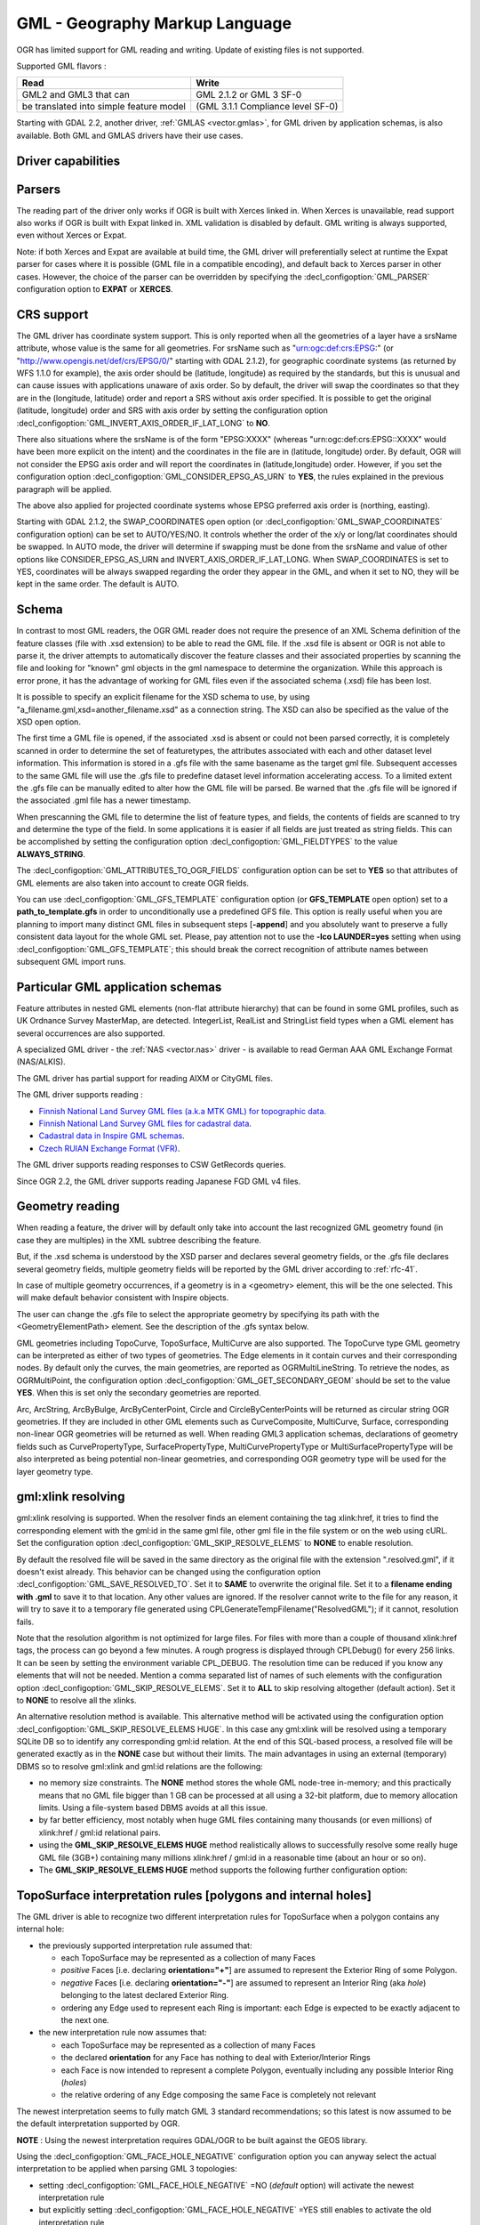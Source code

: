 .. _vector.gml:

GML - Geography Markup Language
===============================

.. shortname:: GML

.. build_dependencies:: (read support needs Xerces or libexpat)

OGR has limited support for GML reading and writing. Update of existing
files is not supported.

Supported GML flavors :

======================================= =================================
Read                                    Write
======================================= =================================
GML2 and GML3 that can                  GML 2.1.2 or GML 3 SF-0
be translated into simple feature model (GML 3.1.1 Compliance level SF-0)
======================================= =================================

Starting with GDAL 2.2, another driver, :ref:`GMLAS <vector.gmlas>`, for
GML driven by application schemas, is also available. Both GML and GMLAS
drivers have their use cases.

Driver capabilities
-------------------

.. supports_create::

.. supports_georeferencing::

.. supports_virtualio::

Parsers
-------

The reading part of the driver only works if OGR is built with Xerces
linked in. When Xerces is unavailable, read
support also works if OGR is built with Expat linked in. XML validation
is disabled by default. GML writing is always supported, even without
Xerces or Expat.

Note: if both Xerces and Expat are available at
build time, the GML driver will preferentially select at runtime the
Expat parser for cases where it is possible (GML file in a compatible
encoding), and default back to Xerces parser in other cases. However,
the choice of the parser can be overridden by specifying the
:decl_configoption:`GML_PARSER` configuration option to **EXPAT** or **XERCES**.

CRS support
-----------

The GML driver has coordinate system support. This is
only reported when all the geometries of a layer have a srsName
attribute, whose value is the same for all geometries. For srsName such
as "urn:ogc:def:crs:EPSG:" (or "http://www.opengis.net/def/crs/EPSG/0/"
starting with GDAL 2.1.2), for geographic coordinate systems (as
returned by WFS 1.1.0 for example), the axis order should be (latitude,
longitude) as required by the standards, but this is unusual and can
cause issues with applications unaware of axis order. So by default, the
driver will swap the coordinates so that they are in the (longitude,
latitude) order and report a SRS without axis order specified. It is
possible to get the original (latitude, longitude) order and SRS with
axis order by setting the configuration option
:decl_configoption:`GML_INVERT_AXIS_ORDER_IF_LAT_LONG` to **NO**.

There also situations where the srsName is of the form "EPSG:XXXX"
(whereas "urn:ogc:def:crs:EPSG::XXXX" would have been more explicit on
the intent) and the coordinates in the file are in (latitude, longitude)
order. By default, OGR will not consider the EPSG axis order and will
report the coordinates in (latitude,longitude) order. However, if you
set the configuration option :decl_configoption:`GML_CONSIDER_EPSG_AS_URN`
to **YES**, the rules explained in the previous paragraph will be applied.

The above also applied for projected coordinate systems
whose EPSG preferred axis order is (northing, easting).

Starting with GDAL 2.1.2, the SWAP_COORDINATES open option (or
:decl_configoption:`GML_SWAP_COORDINATES` configuration option) can
be set to AUTO/YES/NO. It
controls whether the order of the x/y or long/lat coordinates should be
swapped. In AUTO mode, the driver will determine if swapping must be
done from the srsName and value of other options like
CONSIDER_EPSG_AS_URN and INVERT_AXIS_ORDER_IF_LAT_LONG. When
SWAP_COORDINATES is set to YES, coordinates will be always swapped
regarding the order they appear in the GML, and when it set to NO, they
will be kept in the same order. The default is AUTO.

Schema
------

In contrast to most GML readers, the OGR GML reader does not require the
presence of an XML Schema definition of the feature classes (file with
.xsd extension) to be able to read the GML file. If the .xsd file is
absent or OGR is not able to parse it, the driver attempts to
automatically discover the feature classes and their associated
properties by scanning the file and looking for "known" gml objects in
the gml namespace to determine the organization. While this approach is
error prone, it has the advantage of working for GML files even if the
associated schema (.xsd) file has been lost.

It is possible to specify an explicit filename
for the XSD schema to use, by using
"a_filename.gml,xsd=another_filename.xsd" as a connection string.
The XSD can also be specified as the value of the
XSD open option.

The first time a GML file is opened, if the associated .xsd is absent or
could not been parsed correctly, it is completely scanned in order to
determine the set of featuretypes, the attributes associated with each
and other dataset level information. This information is stored in a
.gfs file with the same basename as the target gml file. Subsequent
accesses to the same GML file will use the .gfs file to predefine
dataset level information accelerating access. To a limited extent the
.gfs file can be manually edited to alter how the GML file will be
parsed. Be warned that the .gfs file will be ignored if the associated
.gml file has a newer timestamp.

When prescanning the GML file to determine the list of feature types,
and fields, the contents of fields are scanned to try and determine the
type of the field. In some applications it is easier if all fields are
just treated as string fields. This can be accomplished by setting the
configuration option :decl_configoption:`GML_FIELDTYPES` to the value **ALWAYS_STRING**.

The :decl_configoption:`GML_ATTRIBUTES_TO_OGR_FIELDS`
configuration option can be set to **YES** so that attributes of GML
elements are also taken into account to create OGR fields.

You can use :decl_configoption:`GML_GFS_TEMPLATE` configuration option
(or **GFS_TEMPLATE** open option) set to a **path_to_template.gfs** in
order to unconditionally use a predefined GFS file. This option is
really useful when you are planning to import many distinct GML
files in subsequent steps [**-append**] and you absolutely want to
preserve a fully consistent data layout for the whole GML set.
Please, pay attention not to use the **-lco LAUNDER=yes** setting
when using :decl_configoption:`GML_GFS_TEMPLATE`; this should break the correct
recognition of attribute names between subsequent GML import runs.

Particular GML application schemas
----------------------------------

Feature attributes in nested GML elements (non-flat attribute hierarchy) that
can be found in some GML profiles, such as UK Ordnance Survey MasterMap, are
detected. IntegerList, RealList and StringList field types
when a GML element has several occurrences are also supported.

A specialized GML driver - the :ref:`NAS <vector.nas>`
driver - is available to read German AAA GML Exchange Format
(NAS/ALKIS).

The GML driver has partial support for reading AIXM or
CityGML files.

The GML driver supports reading :

-  `Finnish National Land Survey GML files (a.k.a MTK GML) for
   topographic
   data. <http://xml.nls.fi/XML/Schema/Maastotietojarjestelma/MTK/201202/Maastotiedot.xsd>`__
-  `Finnish National Land Survey GML files for cadastral
   data <http://xml.nls.fi/XML/Schema/sovellus/ktjkii/modules/kiinteistotietojen_kyselypalvelu_WFS/Asiakasdokumentaatio/ktjkiiwfs/2010/02/>`__.
-  `Cadastral data in Inspire GML
   schemas <http://inspire.ec.europa.eu/schemas/cp/3.0/CadastralParcels.xsd>`__.
-  `Czech RUIAN Exchange Format
   (VFR) <http://www.cuzk.cz/Uvod/Produkty-a-sluzby/RUIAN/2-Poskytovani-udaju-RUIAN-ISUI-VDP/Vymenny-format-RUIAN/Vymenny-format-RUIAN-%28VFR%29.aspx>`__.

The GML driver supports reading responses to CSW GetRecords queries.

Since OGR 2.2, the GML driver supports reading Japanese FGD GML v4
files.

Geometry reading
----------------

When reading a feature, the driver will by default only take into
account the last recognized GML geometry found (in case they are
multiples) in the XML subtree describing the feature.

But, if the .xsd schema is understood by the XSD
parser and declares several geometry fields, or the .gfs file declares
several geometry fields, multiple geometry fields will be reported by
the GML driver according to :ref:`rfc-41`.

In case of multiple geometry occurrences, if a
geometry is in a <geometry> element, this will be the one selected. This
will make default behavior consistent with Inspire objects.

The user can change the .gfs file to select the
appropriate geometry by specifying its path with the
<GeometryElementPath> element. See the description of the .gfs syntax
below.

GML geometries including TopoCurve, TopoSurface, MultiCurve are also supported.
The TopoCurve type GML geometry can be
interpreted as either of two types of geometries. The Edge elements in
it contain curves and their corresponding nodes. By default only the
curves, the main geometries, are reported as OGRMultiLineString. To
retrieve the nodes, as OGRMultiPoint, the configuration option
:decl_configoption:`GML_GET_SECONDARY_GEOM` should be set to the value
**YES**. When this is set only the secondary geometries are reported.

Arc, ArcString, ArcByBulge, ArcByCenterPoint,
Circle and CircleByCenterPoints will be returned as circular string OGR
geometries. If they are included in other GML elements such as
CurveComposite, MultiCurve, Surface, corresponding non-linear OGR
geometries will be returned as well. When reading GML3 application
schemas, declarations of geometry fields such as CurvePropertyType,
SurfacePropertyType, MultiCurvePropertyType or MultiSurfacePropertyType
will be also interpreted as being potential non-linear geometries, and
corresponding OGR geometry type will be used for the layer geometry
type.

gml:xlink resolving
-------------------

gml:xlink resolving is supported. When the resolver finds
an element containing the tag xlink:href, it tries to find the
corresponding element with the gml:id in the same gml file, other gml
file in the file system or on the web using cURL. Set the configuration
option :decl_configoption:`GML_SKIP_RESOLVE_ELEMS` to **NONE** to enable resolution.

By default the resolved file will be saved in the same directory as the
original file with the extension ".resolved.gml", if it doesn't exist
already. This behavior can be changed using the configuration option
:decl_configoption:`GML_SAVE_RESOLVED_TO`. Set it to **SAME** to overwrite the original
file. Set it to a **filename ending with .gml** to save it to that
location. Any other values are ignored. If the resolver cannot write to
the file for any reason, it will try to save it to a temporary file
generated using CPLGenerateTempFilename("ResolvedGML"); if it cannot,
resolution fails.

Note that the resolution algorithm is not optimized for large files. For
files with more than a couple of thousand xlink:href tags, the process
can go beyond a few minutes. A rough progress is displayed through
CPLDebug() for every 256 links. It can be seen by setting the
environment variable CPL_DEBUG. The resolution time can be reduced if
you know any elements that will not be needed. Mention a comma separated
list of names of such elements with the configuration option
:decl_configoption:`GML_SKIP_RESOLVE_ELEMS`. Set it to **ALL** to skip
resolving altogether (default action). Set it to **NONE** to resolve all
the xlinks.

An alternative resolution method is available.
This alternative method will be activated using the configuration option
:decl_configoption:`GML_SKIP_RESOLVE_ELEMS HUGE`. In this case any
gml:xlink will be resolved using a temporary SQLite DB so to identify any corresponding
gml:id relation. At the end of this SQL-based process, a resolved file
will be generated exactly as in the **NONE** case but without their
limits. The main advantages in using an external (temporary) DBMS so to
resolve gml:xlink and gml:id relations are the following:

-  no memory size constraints. The **NONE** method stores the whole GML
   node-tree in-memory; and this practically means that no GML file
   bigger than 1 GB can be processed at all using a 32-bit platform, due
   to memory allocation limits. Using a file-system based DBMS avoids at
   all this issue.
-  by far better efficiency, most notably when huge GML files containing
   many thousands (or even millions) of xlink:href / gml:id relational
   pairs.
-  using the **GML_SKIP_RESOLVE_ELEMS HUGE** method realistically allows
   to successfully resolve some really huge GML file (3GB+) containing
   many millions xlink:href / gml:id in a reasonable time (about an hour
   or so on).
-  The **GML_SKIP_RESOLVE_ELEMS HUGE** method supports the following
   further configuration option:

TopoSurface interpretation rules [polygons and internal holes]
--------------------------------------------------------------

The GML driver is able to recognize two
different interpretation rules for TopoSurface when a polygon contains
any internal hole:

-  the previously supported interpretation rule assumed that:

   -  each TopoSurface may be represented as a collection of many Faces
   -  *positive* Faces [i.e. declaring **orientation="+"**] are assumed
      to represent the Exterior Ring of some Polygon.
   -  *negative* Faces [i.e. declaring **orientation="-"**] are assumed
      to represent an Interior Ring (aka *hole*) belonging to the latest
      declared Exterior Ring.
   -  ordering any Edge used to represent each Ring is important: each
      Edge is expected to be exactly adjacent to the next one.

-  the new interpretation rule now assumes that:

   -  each TopoSurface may be represented as a collection of many Faces
   -  the declared **orientation** for any Face has nothing to deal with
      Exterior/Interior Rings
   -  each Face is now intended to represent a complete Polygon,
      eventually including any possible Interior Ring (*holes*)
   -  the relative ordering of any Edge composing the same Face is
      completely not relevant

The newest interpretation seems to fully match GML 3 standard
recommendations; so this latest is now assumed to be the default
interpretation supported by OGR.

**NOTE** : Using the newest interpretation requires GDAL/OGR to be built
against the GEOS library.

Using the :decl_configoption:`GML_FACE_HOLE_NEGATIVE` configuration option
you can anyway select the actual interpretation to be applied when
parsing GML 3 topologies:

-  setting :decl_configoption:`GML_FACE_HOLE_NEGATIVE` =NO (*default*
   option) will activate the newest interpretation rule
-  but explicitly setting :decl_configoption:`GML_FACE_HOLE_NEGATIVE` =YES
   still enables to activate the old interpretation rule

Encoding issues
---------------

Expat library supports reading the following built-in encodings :

-  US-ASCII
-  UTF-8
-  UTF-16
-  ISO-8859-1
-  Windows-1252

The content returned by OGR will be encoded in UTF-8, after the
conversion from the encoding mentioned in the file header is.

If the GML file is not encoded in one of the previous encodings and the
only parser available is Expat, it will not be parsed by the GML driver.
You may convert it into one of the supported encodings with the *iconv*
utility for example and change accordingly the *encoding* parameter
value in the XML header.

When writing a GML file, the driver expects UTF-8 content to be passed
in.

Note: The .xsd schema files are parsed with an integrated XML parser
which does not currently understand XML encodings specified in the XML
header. It expects encoding to be always UTF-8. If attribute names in
the schema file contains non-ascii characters, it is better to use
*iconv* utility and convert the .xsd file into UTF-8 encoding first.

Feature id (fid / gml:id)
-------------------------

The driver exposes the content of the gml:id
attribute as a string field called *gml_id*, when reading GML WFS
documents. When creating a GML3 document, if a field is called *gml_id*,
its content will also be used to write the content of the gml:id
attribute of the created feature.

The driver autodetects the presence of a fid
(GML2) (resp. gml:id (GML3)) attribute at the beginning of the file,
and, if found, exposes it by default as a *fid* (resp. *gml_id*) field.
The autodetection can be overridden by specifying the
:decl_configoption:`GML_EXPOSE_FID` or
:decl_configoption:`GML_EXPOSE_GML_ID` configuration option to
**YES** or **NO**.

When creating a GML2 document, if a field is
called *fid*, its content will also be used to write the content of the
fid attribute of the created feature.

Performance issues with large multi-layer GML files.
----------------------------------------------------

There is only one GML parser per GML datasource shared among the various
layers. By default, the GML driver will restart reading from the
beginning of the file, each time a layer is accessed for the first time,
which can lead to poor performance with large GML files.

The :decl_configoption:`GML_READ_MODE` configuration option can
be set to **SEQUENTIAL_LAYERS** if all features belonging to the same
layer are written sequentially in the file. The reader will then avoid
unnecessary resets when layers are read completely one after the other.
To get the best performance, the layers must be read in the order they
appear in the file.

If no .xsd and .gfs files are found, the parser will detect the layout
of layers when building the .gfs file. If the layers are found to be
sequential, a *<SequentialLayers>true</SequentialLayers>* element will
be written in the .gfs file, so that the :decl_configoption:`GML_READ_MODE`
will be automatically initialized to SEQUENTIAL_LAYERS if not explicitly
set by the user.

The :decl_configoption:`GML_READ_MODE` configuration option can be
set to INTERLEAVED_LAYERS to be able to read a GML file whose features
from different layers are interleaved. In the case, the semantics of the
GetNextFeature() will be slightly altered, in a way where a NULL return
does not necessarily mean that all features from the current layer have
been read, but it could also mean that there is still a feature to read,
but that belongs to another layer. In that case, the file should be read
with code similar to the following one :

::

       int nLayerCount = poDS->GetLayerCount();
       int bFoundFeature;
       do
       {
           bFoundFeature = FALSE;
           for( int iLayer = 0; iLayer < nLayerCount; iLayer++ )
           {
               OGRLayer   *poLayer = poDS->GetLayer(iLayer);
               OGRFeature *poFeature;
               while((poFeature = poLayer->GetNextFeature()) != NULL)
               {
                   bFoundFeature = TRUE;
                   poFeature->DumpReadable(stdout, NULL);
                   OGRFeature::DestroyFeature(poFeature);
               }
           }
       } while (bInterleaved && bFoundFeature);

Open options
------------

-  **XSD=filename**: to specify an explicit filename for
   the XSD application schema to use.
-  **WRITE_GFS=AUTO/YES/NO**: (GDAL >= 3.2) whether to write a .gfs file.
   In AUTO mode, the .gfs file is only written if there is no recognized .xsd
   file, no existing .gfs file and for non-network file systems. This option
   can be set to YES for force .gfs file writing in situations where AUTO would
   not attempt to do it. Or it can be set to NO to disable .gfs file writing.
-  **GFS_TEMPLATE=filename**: to unconditionally use a predefined GFS file.
   This option is really useful when you are planning to import many distinct GML
   files in subsequent steps [**-append**] and you absolutely want to
   preserve a fully consistent data layout for the whole GML set.
   Please, pay attention not to use the **-lco LAUNDER=yes** setting
   when this option; this should break the correct
   recognition of attribute names between subsequent GML import runs.
-  **FORCE_SRS_DETECTION=YES/NO**: Force a full scan to
   detect the SRS of layers. This option may be needed in the case where
   the .gml file is accompanied with a .xsd. Normally in that situation,
   OGR would not detect the SRS, because this requires to do a full scan
   of the file. Defaults to NO
-  **EMPTY_AS_NULL=YES/NO**: By default
   (EMPTY_AS_NULL=YES), fields with empty content will be reported as
   being NULL, instead of being an empty string. This is the historic
   behavior. However this will prevent such fields to be declared as
   not-nullable if the application schema declared them as mandatory. So
   this option can be set to NO to have both empty strings being report
   as such, and mandatory fields being reported as not nullable.
-  **GML_ATTRIBUTES_TO_OGR_FIELDS=YES/NO**: Whether GML
   attributes should be reported as OGR fields. Note that this option
   has only an effect the first time a GML file is opened (before the
   .gfs file is created), and if it has no valid associated .xsd.
   Defaults to NO.
-  **INVERT_AXIS_ORDER_IF_LAT_LONG=YES/NO**: Whether to
   present SRS and coordinate ordering in traditional GIS order.
   Defaults to YES.
-  **CONSIDER_EPSG_AS_URN=YES/NO/AUTO**: Whether to
   consider srsName like EPSG:XXXX as respecting EPSG axis order.
   Defaults to AUTO.
-  **SWAP_COORDINATES**\ =AUTO/YES/NO: (GDAL >= 2.1.2) Whether the order
   of the x/y or long/lat coordinates should be swapped. In AUTO mode,
   the driver will determine if swapping must be done from the srsName
   and value of other options like CONSIDER_EPSG_AS_URN and
   INVERT_AXIS_ORDER_IF_LAT_LONG. When SWAP_COORDINATES is set to YES,
   coordinates will be always swapped regarding the order they appear in
   the GML, and when it set to NO, they will be kept in the same order.
   The default is AUTO.
-  **READ_MODE=AUTO/STANDARD/SEQUENTIAL_LAYERS/INTERLEAVED_LAYERS**:
   Read mode. Defaults to AUTO.
-  **EXPOSE_GML_ID=YES/NO/AUTO**: Whether to make feature
   gml:id as a gml_id attribute. Defaults to AUTO.
-  **EXPOSE_FID=YES/NO/AUTO**: Whether to make feature fid
   as a fid attribute. Defaults to AUTO.
-  **DOWNLOAD_SCHEMA=YES/NO**: Whether to download the
   remote application schema if needed (only for WFS currently).
   Defaults to YES.
-  **REGISTRY=filename**: Filename of the registry with
   application schemas. Defaults to {GDAL_DATA}/gml_registry.xml.

Creation Issues
---------------

On export all layers are written to a single GML file all in a single
feature collection. Each layer's name is used as the element name for
objects from that layer. Geometries are always written as the
ogr:geometryProperty element on the feature.

Dataset creation options
------------------------

-  **XSISCHEMAURI**: If provided, this URI will be inserted as the
   schema location. Note that the schema file isn't actually accessed by
   OGR, so it is up to the user to ensure it will match the schema of
   the OGR produced GML data file.
-  **XSISCHEMA**: This can be EXTERNAL, INTERNAL or OFF and defaults to
   EXTERNAL. This writes a GML application schema file to a
   corresponding .xsd file (with the same basename). If INTERNAL is used
   the schema is written within the GML file, but this is experimental
   and almost certainly not valid XML. OFF disables schema generation
   (and is implicit if XSISCHEMAURI is used).
-  **PREFIX** Defaults to 'ogr'. This is the prefix for
   the application target namespace.
-  **STRIP_PREFIX** Defaults to FALSE. Can be set to TRUE
   to avoid writing the prefix of the application target namespace in
   the GML file.
-  **TARGET_NAMESPACE** Defaults to
   'http://ogr.maptools.org/'. This is the application target namespace.
-  **FORMAT**: This can be set to :

   -  *GML2* in order to write GML files that follow GML 2.1.2 (Default before GDAL 3.4)
   -  *GML3* in order to write GML files that follow GML 3.1.1 SF-0
      profile.
   -  *GML3Deegree* in order to produce a GML 3.1.1 .XSD
      schema, with a few variations with respect to what is recommended
      by GML3 SF-0 profile, but that will be better accepted by some
      software (such as Deegree 3).
   -  *GML3.2*\ in order to write GML files that follow
      GML 3.2.1 SF-0 profile. (Default since GDAL 3.4)

   Non-linear geometries can be written. This is
   only compatible with selecting on of that above GML3 format variant.
   Otherwise, such geometries will be approximating into their closest
   matching linear geometry.
   Note: fields of type StringList, RealList or
   IntegerList can be written. This will cause to advertise the SF-1
   profile in the .XSD schema (such types are not supported by SF-0).
-  **GML_FEATURE_COLLECTION**\ =YES/NO (OGR >= 2.3) Whether to use the
   gml:FeatureCollection, instead of creating a dedicated container
   element in the target namespace. Only valid for FORMAT=GML3/GML3.2.
   Note that gml:FeatureCollection has been deprecated in GML 3.2, and
   is not allowed by the OGC 06-049r1 "Geography Markup Language (GML)
   simple features profile" (for GML 3.1.1) and OGC 10-100r3 "Geography
   Markup Language (GML) simple features profile (with Corrigendum)"
   (for GML 3.2) specifications.
-  **GML3_LONGSRS**\ =YES/NO. (only valid when
   FORMAT=GML3/GML3Degree/GML3.2) Deprecated by SRSNAME_FORMAT in GDAL
   2.2. Default to YES. If YES, SRS with EPSG authority will be written
   with the "urn:ogc:def:crs:EPSG::" prefix. In the case the SRS is a
   SRS without explicit AXIS order, but that the same SRS authority code
   imported with ImportFromEPSGA() should be treated as lat/long or
   northing/easting, then the function will take care of coordinate
   order swapping. If set to NO, SRS with EPSG authority will be written
   with the "EPSG:" prefix, even if they are in lat/long order.
-  **SRSNAME_FORMAT**\ =SHORT/OGC_URN/OGC_URL (Only valid for
   FORMAT=GML3/GML3Degree/GML3.2, GDAL >= 2.2). Defaults to OGC_URN. If
   SHORT, then srsName will be in the form AUTHORITY_NAME:AUTHORITY_CODE
   If OGC_URN, then srsName will be in the form
   urn:ogc:def:crs:AUTHORITY_NAME::AUTHORITY_CODE If OGC_URL, then
   srsName will be in the form
   http://www.opengis.net/def/crs/AUTHORITY_NAME/0/AUTHORITY_CODE For
   OGC_URN and OGC_URL, in the case the SRS is a SRS without explicit
   AXIS order, but that the same SRS authority code imported with
   ImportFromEPSGA() should be treated as lat/long or northing/easting,
   then the function will take care of coordinate order swapping.
-  **SRSDIMENSION_LOC**\ =POSLIST/GEOMETRY/GEOMETRY,POSLIST. (Only valid
   for FORMAT=GML3/GML3Degree/GML3.2) Default to POSLIST.
   For 2.5D geometries, define the location where to attach the
   srsDimension attribute. There are diverging implementations. Some put
   in on the <gml:posList> element, other on the top geometry element.
-  **WRITE_FEATURE_BOUNDED_BY**\ =YES/NO. (only valid when
   FORMAT=GML3/GML3Degree/GML3.2) Default to YES. If set to NO, the
   <gml:boundedBy> element will not be written for each feature.
-  **SPACE_INDENTATION**\ =YES/NO. Default to YES. If
   YES, the output will be indented with spaces for more readability,
   but at the expense of file size.
-  **GML_ID**\ =string. (Only valid for GML 3.2) Value of
   feature collection gml:id. Default value is "aFeatureCollection".
-  **NAME**\ =string. Content of GML name element. Can also be set as
   the NAME metadata item on the dataset.
-  **DESCRIPTION**\ =string. Content of GML description element. Can
   also be set as the DESCRIPTION metadata item on the dataset.

VSI Virtual File System API support
-----------------------------------

The driver supports reading and writing to files managed by VSI Virtual
File System API, which include "regular" files, as well as files in the
/vsizip/ (read-write) , /vsigzip/ (read-write) , /vsicurl/ (read-only)
domains.

Writing to /dev/stdout or /vsistdout/ is also supported. Note that in
that case, only the content of the GML file will be written to the
standard output (and not the .xsd). The <boundedBy> element will not be
written. This is also the case if writing in /vsigzip/

Syntax of .gfs files
--------------------

A XML Schema for .gfs files can be found at
https://raw.githubusercontent.com/OSGeo/gdal/master/data/gfs.xsd .

Let's consider the following test.gml file :

.. code-block:: XML

   <?xml version="1.0" encoding="UTF-8"?>
   <gml:FeatureCollection xmlns:gml="http://www.opengis.net/gml">
     <gml:featureMember>
       <LAYER>
         <attrib1>attrib1_value</attrib1>
         <attrib2container>
           <attrib2>attrib2_value</attrib2>
         </attrib2container>
         <location1container>
           <location1>
               <gml:Point><gml:coordinates>3,50</gml:coordinates></gml:Point>
           </location1>
         </location1container>
         <location2>
           <gml:Point><gml:coordinates>2,49</gml:coordinates></gml:Point>
         </location2>
       </LAYER>
     </gml:featureMember>
   </gml:FeatureCollection>

and the following associated .gfs file.

.. code-block:: XML

   <GMLFeatureClassList>
     <GMLFeatureClass>
       <Name>LAYER</Name>
       <ElementPath>LAYER</ElementPath>
       <GeometryElementPath>location1container|location1</GeometryElementPath>
       <PropertyDefn>
         <Name>attrib1</Name>
         <ElementPath>attrib1</ElementPath>
         <Type>String</Type>
         <Width>13</Width>
       </PropertyDefn>
       <PropertyDefn>
         <Name>attrib2</Name>
         <ElementPath>attrib2container|attrib2</ElementPath>
         <Type>String</Type>
         <Width>13</Width>
       </PropertyDefn>
     </GMLFeatureClass>
   </GMLFeatureClassList>

Note the presence of the '|' character in the <ElementPath> and
<GeometryElementPath> elements to specify the wished field/geometry
element that is a nested XML element. Nested field elements are supported,
as well as specifying <GeometryElementPath> If
GeometryElementPath is not specified, the GML driver will use the last
recognized geometry element.

The <GeometryType> element can be specified to force the geometry type.
Accepted values are : 0 (any geometry type), 1 (point), 2 (linestring),
3 (polygon), 4 (multipoint), 5 (multilinestring), 6 (multipolygon), 7
(geometrycollection).

The <GeometryElementPath> and <GeometryType> can
be specified as many times as there are geometry fields in the GML file.
Another possibility is to define a <GeomPropertyDefn>element as many
times as necessary:

.. code-block:: XML

   <GMLFeatureClassList>
     <GMLFeatureClass>
       <Name>LAYER</Name>
       <ElementPath>LAYER</ElementPath>
       <GeomPropertyDefn>
           <Name>geometry</Name> <!-- OGR geometry name -->
           <ElementPath>geometry</ElementPath> <!-- XML element name possibly with '|' to specify the path -->
           <Type>MultiPolygon</Type>
       </GeomPropertyDefn>
       <GeomPropertyDefn>
           <Name>referencePoint</Name>
           <ElementPath>referencePoint</ElementPath>
           <Type>Point</Type>
       </GeomPropertyDefn>
     </GMLFeatureClass>
   </GMLFeatureClassList>

The output of *ogrinfo test.gml -ro -al* is:

::

   Layer name: LAYER
   Geometry: Unknown (any)
   Feature Count: 1
   Extent: (3.000000, 50.000000) - (3.000000, 50.000000)
   Layer SRS WKT:
   (unknown)
   Geometry Column = location1container|location1
   attrib1: String (13.0)
   attrib2: String (13.0)
   OGRFeature(LAYER):0
     attrib1 (String) = attrib1_value
     attrib2 (String) = attrib2_value
     POINT (3 50)

Advanced .gfs syntax
--------------------

Specifying ElementPath to find objects embedded into top level objects
~~~~~~~~~~~~~~~~~~~~~~~~~~~~~~~~~~~~~~~~~~~~~~~~~~~~~~~~~~~~~~~~~~~~~~

Let's consider the following test.gml file :

.. code-block:: XML

   <?xml version="1.0" encoding="utf-8"?>
   <gml:FeatureCollection xmlns:xlink="http://www.w3.org/1999/xlink"
                          xmlns:xsi="http://www.w3.org/2001/XMLSchema-instance"
                          gml:id="foo" xmlns:gml="http://www.opengis.net/gml/3.2">
     <gml:featureMember>
       <TopLevelObject gml:id="TopLevelObject.1">
         <content>
           <Object gml:id="Object.1">
             <geometry>
               <gml:Polygon gml:id="Object.1.Geometry" srsName="urn:ogc:def:crs:EPSG::4326">
                 <gml:exterior>
                   <gml:LinearRing>
                     <gml:posList srsDimension="2">48 2 49 2 49 3 48 3 48 2</gml:posList>
                   </gml:LinearRing>
                 </gml:exterior>
               </gml:Polygon>
             </geometry>
             <foo>bar</foo>
           </Object>
         </content>
         <content>
           <Object gml:id="Object.2">
             <geometry>
               <gml:Polygon gml:id="Object.2.Geometry" srsName="urn:ogc:def:crs:EPSG::4326">
                 <gml:exterior>
                   <gml:LinearRing>
                     <gml:posList srsDimension="2">-48 2 -49 2 -49 3 -48 3 -48 2</gml:posList>
                   </gml:LinearRing>
                 </gml:exterior>
               </gml:Polygon>
             </geometry>
             <foo>baz</foo>
           </Object>
         </content>
       </TopLevelObject>
     </gml:featureMember>
   </gml:FeatureCollection>

By default, only the TopLevelObject object would be reported and it
would only use the second geometry. This is not the desired behavior in
that instance. You can edit the generated .gfs and modify it like the
following in order to specify a full path to the element (top level XML
element being omitted) :

.. code-block:: XML

   <GMLFeatureClassList>
     <GMLFeatureClass>
       <Name>Object</Name>
       <ElementPath>featureMember|TopLevelObject|content|Object</ElementPath>
       <GeometryType>3</GeometryType>
       <PropertyDefn>
         <Name>foo</Name>
         <ElementPath>foo</ElementPath>
         <Type>String</Type>
       </PropertyDefn>
     </GMLFeatureClass>
   </GMLFeatureClassList>

Getting XML attributes as OGR fields
~~~~~~~~~~~~~~~~~~~~~~~~~~~~~~~~~~~~

The element@attribute syntax can be used in the <ElementPath> to specify
that the value of attribute 'attribute' of element 'element' must be
fetched.

Let's consider the following test.gml file :

.. code-block:: XML

   <?xml version="1.0" encoding="UTF-8"?>
   <gml:FeatureCollection xmlns:gml="http://www.opengis.net/gml">
     <gml:featureMember>
       <LAYER>
         <length unit="m">5</length>
       </LAYER>
     </gml:featureMember>
   </gml:FeatureCollection>

and the following associated .gfs file.

.. code-block:: XML

   <GMLFeatureClassList>
     <GMLFeatureClass>
       <Name>LAYER</Name>
       <ElementPath>LAYER</ElementPath>
       <GeometryType>100</GeometryType> <!-- no geometry -->
       <PropertyDefn>
         <Name>length</Name>
         <ElementPath>length</ElementPath>
         <Type>Real</Type>
       </PropertyDefn>
       <PropertyDefn>
         <Name>length_unit</Name>
         <ElementPath>length@unit</ElementPath>
         <Type>String</Type>
       </PropertyDefn>
     </GMLFeatureClass>
   </GMLFeatureClassList>

The output of *ogrinfo test.gml -ro -al* is:

::

   Layer name: LAYER
   Geometry: None
   Feature Count: 1
   Layer SRS WKT:
   (unknown)
   gml_id: String (0.0)
   length: Real (0.0)
   length_unit: String (0.0)
   OGRFeature(LAYER):0
     gml_id (String) = (null)
     length (Real) = 5
     length_unit (String) = m

Using conditions on XML attributes
~~~~~~~~~~~~~~~~~~~~~~~~~~~~~~~~~~

A <Condition> element can be specified as a child element of a
<PropertyDefn>. The content of the Condition follows a minimalistic
XPath syntax. It must be of the form @attrname[=|!=]'attrvalue' [and|or
other_cond]*. Note that 'and' and 'or' operators cannot be mixed (their
precedence is not taken into account).

Several <PropertyDefn> can be defined with the same <ElementPath>, but
with <Condition> that must be mutually exclusive.

Let's consider the following testcondition.gml file :

.. code-block:: XML

   <?xml version="1.0" encoding="utf-8" ?>
   <ogr:FeatureCollection
        xmlns:ogr="http://ogr.maptools.org/"
        xmlns:gml="http://www.opengis.net/gml">
     <gml:featureMember>
       <ogr:testcondition fid="testcondition.0">
         <ogr:name lang="en">English name</ogr:name>
         <ogr:name lang="fr">Nom francais</ogr:name>
         <ogr:name lang="de">Deutsche name</ogr:name>
       </ogr:testcondition>
     </gml:featureMember>
   </ogr:FeatureCollection>

and the following associated .gfs file.

.. code-block:: XML

   <GMLFeatureClassList>
     <GMLFeatureClass>
       <Name>testcondition</Name>
       <ElementPath>testcondition</ElementPath>
       <GeometryType>100</GeometryType>
       <PropertyDefn>
         <Name>name_en</Name>
         <ElementPath>name</ElementPath>
         <Condition>@lang='en'</Condition>
         <Type>String</Type>
       </PropertyDefn>
       <PropertyDefn>
         <Name>name_fr</Name>
         <ElementPath>name</ElementPath>
         <Condition>@lang='fr'</Condition>
         <Type>String</Type>
       </PropertyDefn>
       <PropertyDefn>
         <Name>name_others_lang</Name>
         <ElementPath>name@lang</ElementPath>
         <Condition>@lang!='en' and @lang!='fr'</Condition>
         <Type>StringList</Type>
       </PropertyDefn>
       <PropertyDefn>
         <Name>name_others</Name>
         <ElementPath>name</ElementPath>
         <Condition>@lang!='en' and @lang!='fr'</Condition>
         <Type>StringList</Type>
       </PropertyDefn>
     </GMLFeatureClass>
   </GMLFeatureClassList>

The output of *ogrinfo testcondition.gml -ro -al* is:

::

   Layer name: testcondition
   Geometry: None
   Feature Count: 1
   Layer SRS WKT:
   (unknown)
   fid: String (0.0)
   name_en: String (0.0)
   name_fr: String (0.0)
   name_others_lang: StringList (0.0)
   name_others: StringList (0.0)
   OGRFeature(testcondition):0
     fid (String) = testcondition.0
     name_en (String) = English name
     name_fr (String) = Nom francais
     name_others_lang (StringList) = (1:de)
     name_others (StringList) = (1:Deutsche name)

Registry for GML application schemas
------------------------------------

The "data" directory of the GDAL installation contains a
"gml_registry.xml" file that links feature types of GML application
schemas to .xsd or .gfs files that contain their definition. This is
used in case no valid .gfs or .xsd file is found next to the GML file.

An alternate location for the registry file can be defined by setting
its full pathname to the GML_REGISTRY configuration option.

An example of such a file is :

.. code-block:: XML

   <gml_registry>
       <!-- Finnish National Land Survey cadastral data -->
       <namespace prefix="ktjkiiwfs" uri="http://xml.nls.fi/ktjkiiwfs/2010/02" useGlobalSRSName="true">
           <featureType elementName="KiinteistorajanSijaintitiedot"
                    schemaLocation="http://xml.nls.fi/XML/Schema/sovellus/ktjkii/modules/kiinteistotietojen_kyselypalvelu_WFS/Asiakasdokumentaatio/ktjkiiwfs/2010/02/KiinteistorajanSijaintitiedot.xsd"/>
           <featureType elementName="PalstanTunnuspisteenSijaintitiedot"
                    schemaLocation="http://xml.nls.fi/XML/Schema/sovellus/ktjkii/modules/kiinteistotietojen_kyselypalvelu_WFS/Asiakasdokumentaatio/ktjkiiwfs/2010/02/palstanTunnuspisteenSijaintitiedot.xsd"/>
           <featureType elementName="RekisteriyksikonTietoja"
                    schemaLocation="http://xml.nls.fi/XML/Schema/sovellus/ktjkii/modules/kiinteistotietojen_kyselypalvelu_WFS/Asiakasdokumentaatio/ktjkiiwfs/2010/02/RekisteriyksikonTietoja.xsd"/>
           <featureType elementName="PalstanTietoja"
                    schemaLocation="http://xml.nls.fi/XML/Schema/sovellus/ktjkii/modules/kiinteistotietojen_kyselypalvelu_WFS/Asiakasdokumentaatio/ktjkiiwfs/2010/02/PalstanTietoja.xsd"/>
       </namespace>

       <!-- Inspire CadastralParcels schema -->
       <namespace prefix="cp" uri="urn:x-inspire:specification:gmlas:CadastralParcels:3.0" useGlobalSRSName="true">
           <featureType elementName="BasicPropertyUnit"
                        gfsSchemaLocation="inspire_cp_BasicPropertyUnit.gfs"/>
           <featureType elementName="CadastralBoundary"
                        gfsSchemaLocation="inspire_cp_CadastralBoundary.gfs"/>
           <featureType elementName="CadastralParcel"
                        gfsSchemaLocation="inspire_cp_CadastralParcel.gfs"/>
           <featureType elementName="CadastralZoning"
                        gfsSchemaLocation="inspire_cp_CadastralZoning.gfs"/>
       </namespace>

       <!-- Czech RUIAN (VFR) schema (v1) -->
       <namespace prefix="vf"
                  uri="urn:cz:isvs:ruian:schemas:VymennyFormatTypy:v1 ../ruian/xsd/vymenny_format/VymennyFormatTypy.xsd"
                  useGlobalSRSName="true">
           <featureType elementName="TypSouboru"
                        elementValue="OB"
                        gfsSchemaLocation="ruian_vf_ob_v1.gfs"/>
           <featureType elementName="TypSouboru"
                        elementValue="ST"
                        gfsSchemaLocation="ruian_vf_st_v1.gfs"/>
       </namespace>
   </gml_registry>

XML schema definition (.xsd) files are pointed by the schemaLocation
attribute, whereas OGR .gfs files are pointed by the gfsSchemaLocation
attribute. In both cases, the filename can be a URL (http://, https://),
an absolute filename, or a relative filename (relative to the location
of gml_registry.xml).

The schema is used if and only if the namespace prefix and URI are found
in the first bytes of the GML file (e.g.
*xmlns:ktjkiiwfs="http://xml.nls.fi/ktjkiiwfs/2010/02"*), and that the
feature type is also detected in the first bytes of the GML file (e.g.
*ktjkiiwfs:KiinteistorajanSijaintitiedot*). If the element value is
defined than the schema is used only if the feature type together with
the value is found in the first bytes of the GML file (e.g.
*vf:TypSouboru>OB_UKSH*).

Building junction tables
------------------------

The
`ogr_build_junction_table.py <https://github.com/OSGeo/gdal/blob/master/swig/python/gdal-utils/osgeo_utils/samples/ogr_build_junction_table.py>`__
script can be used to build a `junction
table <http://en.wikipedia.org/wiki/Junction_table>`__ from OGR layers
that contain "XXXX_href" fields. Let's considering the following output
of a GML file with links to other features :

::

   OGRFeature(myFeature):1
     gml_id (String) = myFeature.1
     [...]
     otherFeature_href (StringList) = (2:#otherFeature.10,#otherFeature.20)

   OGRFeature(myFeature):2
     gml_id (String) = myFeature.2
     [...]
     otherFeature_href (StringList) = (2:#otherFeature.30,#otherFeature.10)

After running

::

   ogr2ogr -f PG PG:dbname=mydb my.gml

to import it into PostGIS and

::

   python3 ogr_build_junction_table.py PG:dbname=mydb

, a *myfeature_otherfeature* table will be created and will contain the
following content :

================ ===================
myfeature_gml_id otherfeature_gml_id
================ ===================
myFeature.1      otherFeature.10
myFeature.1      otherFeature.20
myFeature.2      otherFeature.30
myFeature.2      otherFeature.10
================ ===================

Reading datasets resulting from a WFS 2.0 join queries
------------------------------------------------------

The GML driver can read datasets resulting from a WFS 2.0 join queries.

Such datasets typically look like:

.. code-block:: XML


   <wfs:FeatureCollection xmlns:xs="http://www.w3.org/2001/XMLSchema"
       xmlns:app="http://app.com"
       xmlns:wfs="http://www.opengis.net/wfs/2.0"
       xmlns:gml="http://www.opengis.net/gml/3.2"
       xmlns:xsi="http://www.w3.org/2001/XMLSchema-instance"
       numberMatched="unknown" numberReturned="2" timeStamp="2015-01-01T00:00:00.000Z"
       xsi:schemaLocation="http://www.opengis.net/gml/3.2 http://schemas.opengis.net/gml/3.2.1/gml.xsd
                           http://www.opengis.net/wfs/2.0 http://schemas.opengis.net/wfs/2.0/wfs.xsd">
     <wfs:member>
       <wfs:Tuple>
         <wfs:member>
           <app:table1 gml:id="table1-1">
             <app:foo>1</app:foo>
           </app:table1>
         </wfs:member>
         <wfs:member>
           <app:table2 gml:id="table2-1">
             <app:bar>2</app:bar>
             <app:baz>foo</app:baz>
             <app:geometry><gml:Point gml:id="table2-2.geom.0"><gml:pos>2 49</gml:pos></gml:Point></app:geometry>
           </app:table2>
         </wfs:member>
       </wfs:Tuple>
     </wfs:member>
     <wfs:member>
       <wfs:Tuple>
         <wfs:member>
           <app:table1 gml:id="table1-2">
             <app:bar>2</app:bar>
             <app:geometry><gml:Point gml:id="table1-1.geom.0"><gml:pos>3 50</gml:pos></gml:Point></app:geometry>
           </app:table1>
         </wfs:member>
         <wfs:member>
           <app:table2 gml:id="table2-2">
             <app:bar>2</app:bar>
             <app:baz>bar</app:baz>
             <app:geometry><gml:Point gml:id="table2-2.geom.0"><gml:pos>2 50</gml:pos></gml:Point></app:geometry>
           </app:table2>
         </wfs:member>
       </wfs:Tuple>
     </wfs:member>
   </wfs:FeatureCollection>

OGR will group together the attributes from the layers participating to
the join and will prefix them with the layer name. So the above example
will be read as the following:

::

   OGRFeature(join_table1_table2):0
     table1.gml_id (String) = table1-1
     table1.foo (Integer) = 1
     table1.bar (Integer) = (null)
     table2.gml_id (String) = table2-1
     table2.bar (Integer) = 2
     table2.baz (String) = foo
     table2.geometry = POINT (2 49)

   OGRFeature(join_table1_table2):1
     table1.gml_id (String) = table1-2
     table1.foo (Integer) = (null)
     table1.bar (Integer) = 2
     table2.gml_id (String) = table2-2
     table2.bar (Integer) = 2
     table2.baz (String) = bar
     table1.geometry = POINT (3 50)
     table2.geometry = POINT (2 50)

Examples
--------

The ogr2ogr utility can be used to dump the results of a Oracle query to
GML:

::

   ogr2ogr -f GML output.gml OCI:usr/pwd@db my_feature -where "id = 0"

The ogr2ogr utility can be used to dump the results of a PostGIS query
to GML:

::

   ogr2ogr -f GML output.gml PG:'host=myserver dbname=warmerda' -sql "SELECT pop_1994 from canada where province_name = 'Alberta'"

See Also
--------

-  `GML Specifications <http://www.opengeospatial.org/standards/gml>`__
-  `GML 3.1.1 simple features profile - OGC(R)
   06-049r1 <http://portal.opengeospatial.org/files/?artifact_id=15201>`__
-  `Geography Markup Language (GML) simple features profile (with
   Corrigendum) (GML 3.2.1) - OGC(R)
   10-100r3 <https://portal.opengeospatial.org/files/?artifact_id=42729>`__
-  `Xerces <http://xml.apache.org/xerces2-j/index.html>`__
-  :ref:`GMLAS - Geography Markup Language (GML) driven by application
   schemas <vector.gmlas>`
-  :ref:`NAS/ALKIS : specialized GML driver for cadastral data in
   Germany <vector.nas>`

Credits
-------

-  Implementation for **GML_SKIP_RESOLVE_ELEMS HUGE** was contributed by
   A.Furieri, with funding from Regione Toscana
-  Support for cadastral data in Finnish National Land Survey GML and
   Inspire GML was funded by The Information Centre of the Ministry of
   Agriculture and Forestry (Tike)
